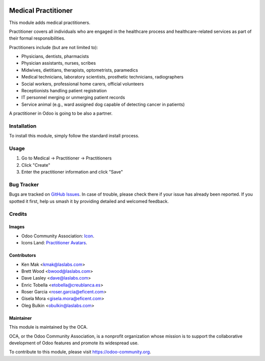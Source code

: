 .. image:: https://img.shields.io/badge/licence-GPL--3-blue.svg
   :target: http://www.gnu.org/licenses/gpl-3.0-standalone.html
   :alt: License: GPL-3

====================
Medical Practitioner
====================

This module adds medical practitioners.

Practitioner covers all individuals who are engaged in the healthcare process
and healthcare-related services as part of their formal responsibilities.

Practitioners include (but are not limited to):

* Physicians, dentists, pharmacists
* Physician assistants, nurses, scribes
* Midwives, dietitians, therapists, optometrists, paramedics
* Medical technicians, laboratory scientists, prosthetic technicians,
  radiographers
* Social workers, professional home carers, official volunteers
* Receptionists handling patient registration
* IT personnel merging or unmerging patient records
* Service animal (e.g., ward assigned dog capable of detecting cancer in
  patients)

A practitioner in Odoo is going to be also a partner.


Installation
============

To install this module, simply follow the standard install process.


Usage
=====

#. Go to Medical -> Practitioner -> Practitioners
#. Click "Create"
#. Enter the practitioner information and click "Save"

.. image:: https://odoo-community.org/website/image/ir.attachment/5784_f2813bd/datas
   :alt: Try me on Runbot
   :target: https://runbot.odoo-community.org/runbot/159/10.0


Bug Tracker
===========

Bugs are tracked on
`GitHub Issues <https://github.com/OCA/vertical-medical/issues>`_. In case of
trouble, please check there if your issue has already been reported. If you
spotted it first, help us smash it by providing detailed and welcomed feedback.


Credits
=======

Images
------

* Odoo Community Association:
  `Icon <https://github.com/OCA/maintainer-tools/blob/master/template/module/static/description/icon.svg>`_.
* Icons Land: `Practitioner Avatars <http://www.icons-land.com/>`_.


Contributors
------------

* Ken Mak <kmak@laslabs.com>
* Brett Wood <bwood@laslabs.com>
* Dave Lasley <dave@laslabs.com>
* Enric Tobella <etobella@creublanca.es>
* Roser Garcia <roser.garcia@eficent.com>
* Gisela Mora <gisela.mora@eficent.com>
* Oleg Bulkin <obulkin@laslabs.com>


Maintainer
----------

.. image:: https://odoo-community.org/logo.png
   :alt: Odoo Community Association
   :target: https://odoo-community.org

This module is maintained by the OCA.

OCA, or the Odoo Community Association, is a nonprofit organization whose
mission is to support the collaborative development of Odoo features and
promote its widespread use.

To contribute to this module, please visit https://odoo-community.org.
